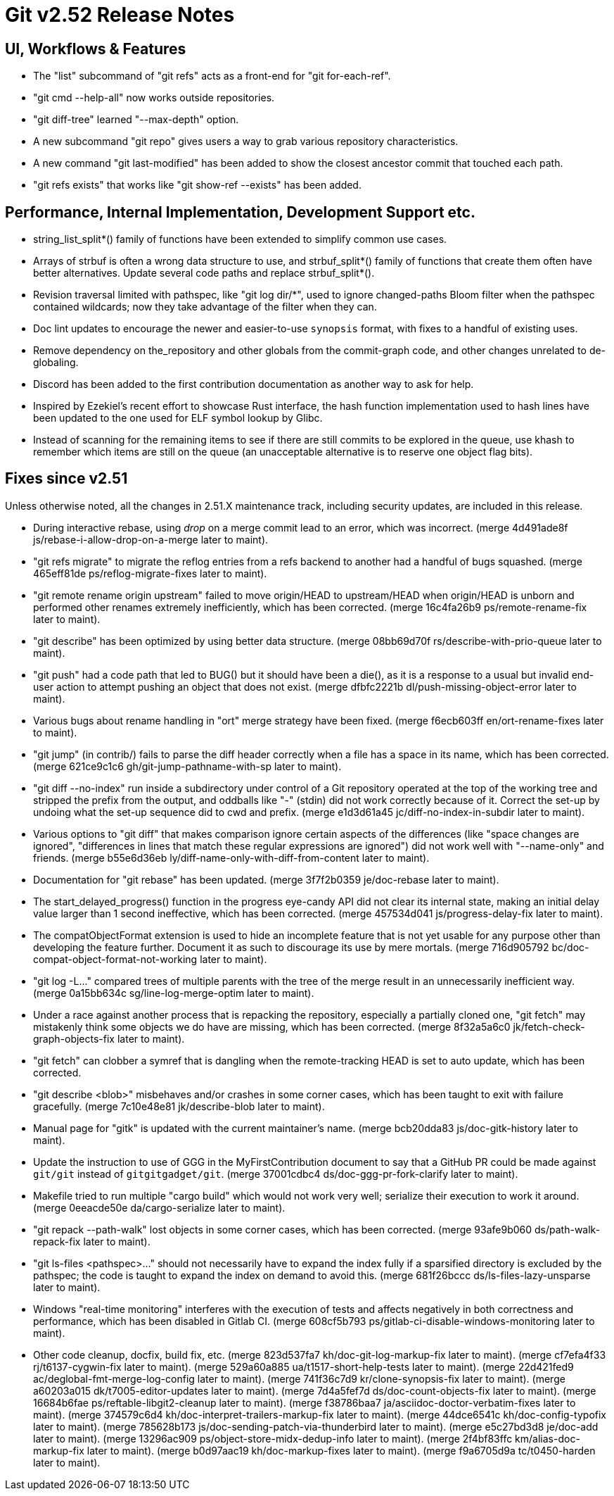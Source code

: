 Git v2.52 Release Notes
=======================

UI, Workflows & Features
------------------------

 * The "list" subcommand of "git refs" acts as a front-end for
   "git for-each-ref".

 * "git cmd --help-all" now works outside repositories.

 * "git diff-tree" learned "--max-depth" option.

 * A new subcommand "git repo" gives users a way to grab various
   repository characteristics.

 * A new command "git last-modified" has been added to show the closest
   ancestor commit that touched each path.

 * "git refs exists" that works like "git show-ref --exists" has been
   added.


Performance, Internal Implementation, Development Support etc.
--------------------------------------------------------------

 * string_list_split*() family of functions have been extended to
   simplify common use cases.

 * Arrays of strbuf is often a wrong data structure to use, and
   strbuf_split*() family of functions that create them often have
   better alternatives.  Update several code paths and replace
   strbuf_split*().

 * Revision traversal limited with pathspec, like "git log dir/*",
   used to ignore changed-paths Bloom filter when the pathspec
   contained wildcards; now they take advantage of the filter when
   they can.

 * Doc lint updates to encourage the newer and easier-to-use
   `synopsis` format, with fixes to a handful of existing uses.

 * Remove dependency on the_repository and other globals from the
   commit-graph code, and other changes unrelated to de-globaling.

 * Discord has been added to the first contribution documentation as
   another way to ask for help.

 * Inspired by Ezekiel's recent effort to showcase Rust interface, the
   hash function implementation used to hash lines have been updated
   to the one used for ELF symbol lookup by Glibc.

 * Instead of scanning for the remaining items to see if there are
   still commits to be explored in the queue, use khash to remember
   which items are still on the queue (an unacceptable alternative is
   to reserve one object flag bits).


Fixes since v2.51
-----------------

Unless otherwise noted, all the changes in 2.51.X maintenance track,
including security updates, are included in this release.

 * During interactive rebase, using 'drop' on a merge commit lead to
   an error, which was incorrect.
   (merge 4d491ade8f js/rebase-i-allow-drop-on-a-merge later to maint).

 * "git refs migrate" to migrate the reflog entries from a refs
   backend to another had a handful of bugs squashed.
   (merge 465eff81de ps/reflog-migrate-fixes later to maint).

 * "git remote rename origin upstream" failed to move origin/HEAD to
   upstream/HEAD when origin/HEAD is unborn and performed other
   renames extremely inefficiently, which has been corrected.
   (merge 16c4fa26b9 ps/remote-rename-fix later to maint).

 * "git describe" has been optimized by using better data structure.
   (merge 08bb69d70f rs/describe-with-prio-queue later to maint).

 * "git push" had a code path that led to BUG() but it should have
   been a die(), as it is a response to a usual but invalid end-user
   action to attempt pushing an object that does not exist.
   (merge dfbfc2221b dl/push-missing-object-error later to maint).

 * Various bugs about rename handling in "ort" merge strategy have
   been fixed.
   (merge f6ecb603ff en/ort-rename-fixes later to maint).

 * "git jump" (in contrib/) fails to parse the diff header correctly
   when a file has a space in its name, which has been corrected.
   (merge 621ce9c1c6 gh/git-jump-pathname-with-sp later to maint).

 * "git diff --no-index" run inside a subdirectory under control of a
   Git repository operated at the top of the working tree and stripped
   the prefix from the output, and oddballs like "-" (stdin) did not
   work correctly because of it.  Correct the set-up by undoing what
   the set-up sequence did to cwd and prefix.
   (merge e1d3d61a45 jc/diff-no-index-in-subdir later to maint).

 * Various options to "git diff" that makes comparison ignore certain
   aspects of the differences (like "space changes are ignored",
   "differences in lines that match these regular expressions are
   ignored") did not work well with "--name-only" and friends.
   (merge b55e6d36eb ly/diff-name-only-with-diff-from-content later to maint).

 * Documentation for "git rebase" has been updated.
   (merge 3f7f2b0359 je/doc-rebase later to maint).

 * The start_delayed_progress() function in the progress eye-candy API
   did not clear its internal state, making an initial delay value
   larger than 1 second ineffective, which has been corrected.
   (merge 457534d041 js/progress-delay-fix later to maint).

 * The compatObjectFormat extension is used to hide an incomplete
   feature that is not yet usable for any purpose other than
   developing the feature further.  Document it as such to discourage
   its use by mere mortals.
   (merge 716d905792 bc/doc-compat-object-format-not-working later to maint).

 * "git log -L..." compared trees of multiple parents with the tree of the
   merge result in an unnecessarily inefficient way.
   (merge 0a15bb634c sg/line-log-merge-optim later to maint).

 * Under a race against another process that is repacking the
   repository, especially a partially cloned one, "git fetch" may
   mistakenly think some objects we do have are missing, which has
   been corrected.
   (merge 8f32a5a6c0 jk/fetch-check-graph-objects-fix later to maint).

 * "git fetch" can clobber a symref that is dangling when the
   remote-tracking HEAD is set to auto update, which has been
   corrected.

 * "git describe <blob>" misbehaves and/or crashes in some corner
   cases, which has been taught to exit with failure gracefully.
   (merge 7c10e48e81 jk/describe-blob later to maint).

 * Manual page for "gitk" is updated with the current maintainer's
   name.
   (merge bcb20dda83 js/doc-gitk-history later to maint).

 * Update the instruction to use of GGG in the MyFirstContribution
   document to say that a GitHub PR could be made against `git/git`
   instead of `gitgitgadget/git`.
   (merge 37001cdbc4 ds/doc-ggg-pr-fork-clarify later to maint).

 * Makefile tried to run multiple "cargo build" which would not work
   very well; serialize their execution to work it around.
   (merge 0eeacde50e da/cargo-serialize later to maint).

 * "git repack --path-walk" lost objects in some corner cases, which
   has been corrected.
   (merge 93afe9b060 ds/path-walk-repack-fix later to maint).

 * "git ls-files <pathspec>..." should not necessarily have to expand
   the index fully if a sparsified directory is excluded by the
   pathspec; the code is taught to expand the index on demand to avoid
   this.
   (merge 681f26bccc ds/ls-files-lazy-unsparse later to maint).

 * Windows "real-time monitoring" interferes with the execution of
   tests and affects negatively in both correctness and performance,
   which has been disabled in Gitlab CI.
   (merge 608cf5b793 ps/gitlab-ci-disable-windows-monitoring later to maint).

 * Other code cleanup, docfix, build fix, etc.
   (merge 823d537fa7 kh/doc-git-log-markup-fix later to maint).
   (merge cf7efa4f33 rj/t6137-cygwin-fix later to maint).
   (merge 529a60a885 ua/t1517-short-help-tests later to maint).
   (merge 22d421fed9 ac/deglobal-fmt-merge-log-config later to maint).
   (merge 741f36c7d9 kr/clone-synopsis-fix later to maint).
   (merge a60203a015 dk/t7005-editor-updates later to maint).
   (merge 7d4a5fef7d ds/doc-count-objects-fix later to maint).
   (merge 16684b6fae ps/reftable-libgit2-cleanup later to maint).
   (merge f38786baa7 ja/asciidoc-doctor-verbatim-fixes later to maint).
   (merge 374579c6d4 kh/doc-interpret-trailers-markup-fix later to maint).
   (merge 44dce6541c kh/doc-config-typofix later to maint).
   (merge 785628b173 js/doc-sending-patch-via-thunderbird later to maint).
   (merge e5c27bd3d8 je/doc-add later to maint).
   (merge 13296ac909 ps/object-store-midx-dedup-info later to maint).
   (merge 2f4bf83ffc km/alias-doc-markup-fix later to maint).
   (merge b0d97aac19 kh/doc-markup-fixes later to maint).
   (merge f9a6705d9a tc/t0450-harden later to maint).
